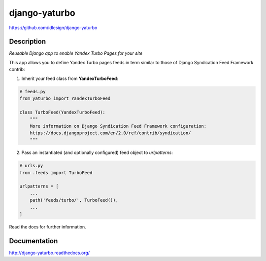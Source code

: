 django-yaturbo
==============
https://github.com/idlesign/django-yaturbo

|release| |lic| |coverage|

.. |release| image:: https://img.shields.io/pypi/v/django-yaturbo.svg
    :target: https://pypi.python.org/pypi/django-yaturbo

.. |lic| image:: https://img.shields.io/pypi/l/django-yaturbo.svg
    :target: https://pypi.python.org/pypi/django-yaturbo

.. |coverage| image:: https://img.shields.io/coveralls/idlesign/django-yaturbo/master.svg
    :target: https://coveralls.io/r/idlesign/django-yaturbo


Description
-----------

*Reusable Django app to enable Yandex Turbo Pages for your site*

This app allows you to define Yandex Turbo pages feeds in term similar to those
of Django Syndication Feed Framework contrib:

1. Inherit your feed class from **YandexTurboFeed**:

.. code-block:: python

    # feeds.py
    from yaturbo import YandexTurboFeed

    class TurboFeed(YandexTurboFeed):
        """
        More information on Django Syndication Feed Framework configuration:
        https://docs.djangoproject.com/en/2.0/ref/contrib/syndication/
        """

2. Pass an instantiated (and optionally configured) feed object to `urlpatterns`:

.. code-block:: python

    # urls.py
    from .feeds import TurboFeed

    urlpatterns = [
        ...
        path('feeds/turbo/', TurboFeed()),
        ...
    ]


Read the docs for further information.


Documentation
-------------

http://django-yaturbo.readthedocs.org/

